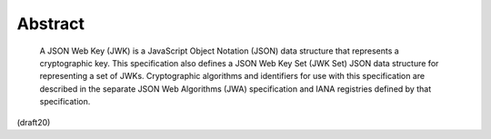 Abstract
==========

   A JSON Web Key (JWK) is a JavaScript Object Notation (JSON) data
   structure that represents a cryptographic key.  This specification
   also defines a JSON Web Key Set (JWK Set) JSON data structure for
   representing a set of JWKs.  Cryptographic algorithms and identifiers
   for use with this specification are described in the separate JSON
   Web Algorithms (JWA) specification and IANA registries defined by
   that specification.

(draft20)
